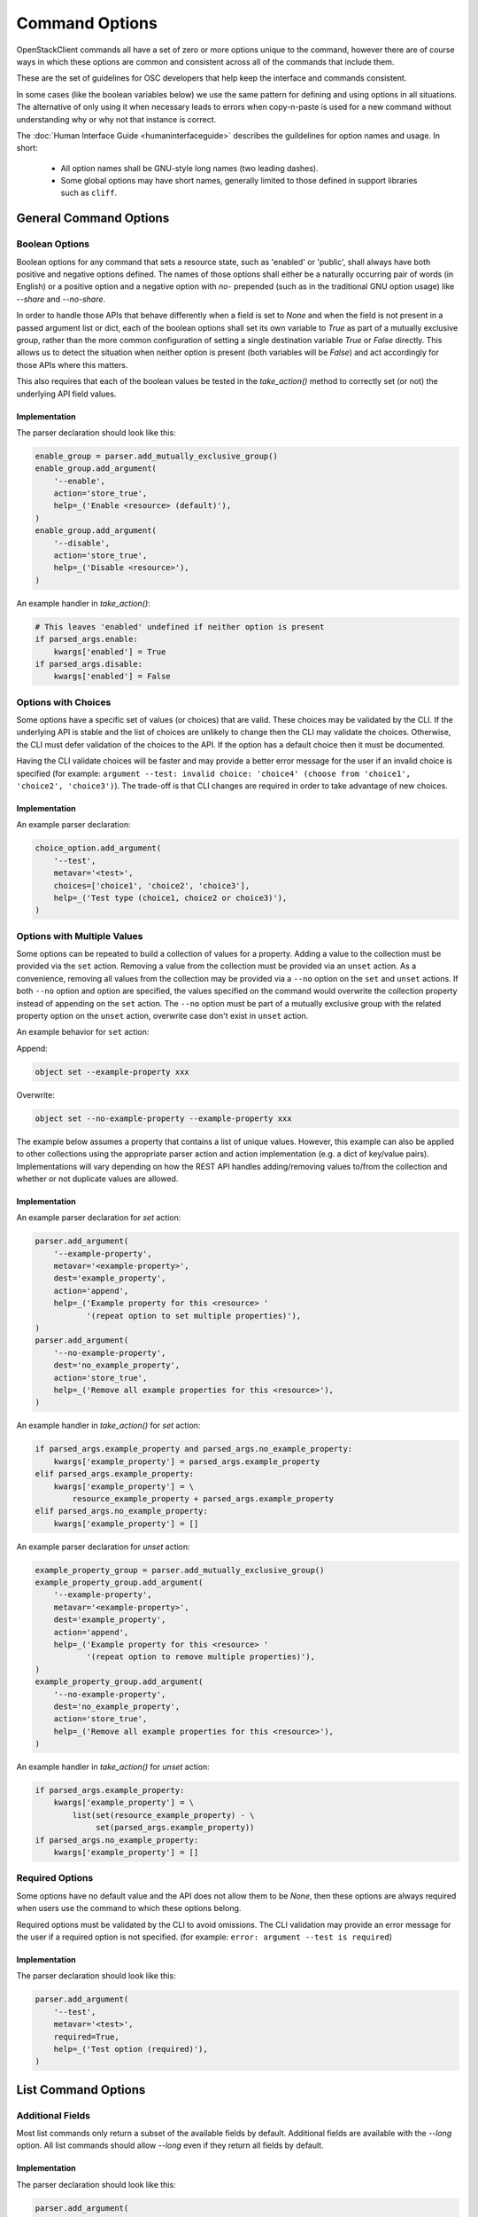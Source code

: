 ===============
Command Options
===============

OpenStackClient commands all have a set of zero or more options unique to
the command, however there are of course ways in which these options are
common and consistent across all of the commands that include them.

These are the set of guidelines for OSC developers that help keep the
interface and commands consistent.

In some cases (like the boolean variables below) we use the same pattern
for defining and using options in all situations.  The alternative of only
using it when necessary leads to errors when copy-n-paste is used for a
new command without understanding why or why not that instance is correct.

The :doc:`Human Interface Guide <humaninterfaceguide>`
describes the guildelines for option names and usage.  In short:
  * All option names shall be GNU-style long names (two leading dashes).
  * Some global options may have short names, generally limited to those defined
    in support libraries such as ``cliff``.

General Command Options
=======================

Boolean Options
---------------

Boolean options for any command that sets a resource state, such as 'enabled'
or 'public', shall always have both positive and negative options defined.
The names of those options shall either be a naturally occurring pair of
words (in English) or a positive option and a negative option with `no-`
prepended (such as in the traditional GNU option usage) like `--share` and
`--no-share`.

In order to handle those APIs that behave differently when a field is set to
`None` and when the field is not present in a passed argument list or dict,
each of the boolean options shall set its own variable to `True` as part of
a mutually exclusive group, rather than the more common configuration of
setting a single destination variable `True` or `False` directly.  This allows
us to detect the situation when neither option is present (both variables will
be `False`) and act accordingly for those APIs where this matters.

This also requires that each of the boolean values be tested in the
`take_action()` method to correctly set (or not) the underlying API field
values.

.. option:: --enable

    Enable <resource> (default)

.. option:: --disable

    Disable <resource>

Implementation
~~~~~~~~~~~~~~

The parser declaration should look like this:

.. code-block:: python

        enable_group = parser.add_mutually_exclusive_group()
        enable_group.add_argument(
            '--enable',
            action='store_true',
            help=_('Enable <resource> (default)'),
        )
        enable_group.add_argument(
            '--disable',
            action='store_true',
            help=_('Disable <resource>'),
        )

An example handler in `take_action()`:

.. code-block:: python

        # This leaves 'enabled' undefined if neither option is present
        if parsed_args.enable:
            kwargs['enabled'] = True
        if parsed_args.disable:
            kwargs['enabled'] = False

Options with Choices
--------------------

Some options have a specific set of values (or choices) that are valid.
These choices may be validated by the CLI. If the underlying API is stable
and the list of choices are unlikely to change then the CLI may validate
the choices. Otherwise, the CLI must defer validation of the choices to
the API. If the option has a default choice then it must be documented.

Having the CLI validate choices will be faster and may provide a better
error message for the user if an invalid choice is specified
(for example: ``argument --test: invalid choice: 'choice4' (choose from 'choice1', 'choice2', 'choice3')``).
The trade-off is that CLI changes are required in order to take advantage
of new choices.

Implementation
~~~~~~~~~~~~~~

An example parser declaration:

.. code-block:: python

        choice_option.add_argument(
            '--test',
            metavar='<test>',
            choices=['choice1', 'choice2', 'choice3'],
            help=_('Test type (choice1, choice2 or choice3)'),
        )

Options with Multiple Values
----------------------------

Some options can be repeated to build a collection of values for a property.
Adding a value to the collection must be provided via the ``set`` action.
Removing a value from the collection must be provided via an ``unset`` action.
As a convenience, removing all values from the collection may be provided via a
``--no`` option on the ``set`` and ``unset`` actions. If both ``--no`` option
and option are specified, the values specified on the command would overwrite
the collection property instead of appending on the ``set`` action. The
``--no`` option must be part of a mutually exclusive group with the related
property option on the ``unset`` action, overwrite case don't exist in
``unset`` action.

An example behavior for ``set`` action:

Append:

.. code-block:: bash

    object set --example-property xxx

Overwrite:

.. code-block:: bash

    object set --no-example-property --example-property xxx

The example below assumes a property that contains a list of unique values.
However, this example can also be applied to other collections using the
appropriate parser action and action implementation (e.g. a dict of key/value
pairs). Implementations will vary depending on how the REST API handles
adding/removing values to/from the collection and whether or not duplicate
values are allowed.

Implementation
~~~~~~~~~~~~~~

An example parser declaration for `set` action:

.. code-block:: python

        parser.add_argument(
            '--example-property',
            metavar='<example-property>',
            dest='example_property',
            action='append',
            help=_('Example property for this <resource> '
                   '(repeat option to set multiple properties)'),
        )
        parser.add_argument(
            '--no-example-property',
            dest='no_example_property',
            action='store_true',
            help=_('Remove all example properties for this <resource>'),
        )

An example handler in `take_action()` for `set` action:

.. code-block:: python

        if parsed_args.example_property and parsed_args.no_example_property:
            kwargs['example_property'] = parsed_args.example_property
        elif parsed_args.example_property:
            kwargs['example_property'] = \
                resource_example_property + parsed_args.example_property
        elif parsed_args.no_example_property:
            kwargs['example_property'] = []

An example parser declaration for `unset` action:

.. code-block:: python

        example_property_group = parser.add_mutually_exclusive_group()
        example_property_group.add_argument(
            '--example-property',
            metavar='<example-property>',
            dest='example_property',
            action='append',
            help=_('Example property for this <resource> '
                   '(repeat option to remove multiple properties)'),
        )
        example_property_group.add_argument(
            '--no-example-property',
            dest='no_example_property',
            action='store_true',
            help=_('Remove all example properties for this <resource>'),
        )

An example handler in `take_action()` for `unset` action:

.. code-block:: python

        if parsed_args.example_property:
            kwargs['example_property'] = \
                list(set(resource_example_property) - \
                     set(parsed_args.example_property))
        if parsed_args.no_example_property:
            kwargs['example_property'] = []

Required Options
----------------

Some options have no default value and the API does not allow them to be
`None`, then these options are always required when users use the command
to which these options belong.

Required options must be validated by the CLI to avoid omissions. The CLI
validation may provide an error message for the user if a required option
is not specified.
(for example: ``error: argument --test is required``)

.. option:: --test

    Test option (required)

Implementation
~~~~~~~~~~~~~~

The parser declaration should look like this:

.. code-block:: python

        parser.add_argument(
            '--test',
            metavar='<test>',
            required=True,
            help=_('Test option (required)'),
        )

List Command Options
====================

Additional Fields
-----------------

Most list commands only return a subset of the available fields by default.
Additional fields are available with the `--long` option.  All list
commands should allow `--long` even if they return all fields by default.

.. option:: --long

    List additional fields in output

Implementation
~~~~~~~~~~~~~~

The parser declaration should look like this:

.. code-block:: python

        parser.add_argument(
            '--long',
            action='store_true',
            default=False,
            help='List additional fields in output',
        )

Pagination
----------

There are many ways to do pagination, some OpenStack APIs support it, some
don't. OpenStackClient attempts to define a single common way to specify
pagination on the command line.

.. option:: --marker <marker>

    Anchor for paging

.. option:: --limit <limit>

    Limit number of <resource> returned (*integer*)

Implementation
~~~~~~~~~~~~~~

The parser declaration should look like this:

.. code-block:: python

        parser.add_argument(
            "--marker",
            metavar="<marker>",
            help="Anchor for paging",
        )

        parser.add_argument(
            "--limit",
            metavar="<limit>",
            type=int,
            help="Limit the number of <resource> returned",
        )
